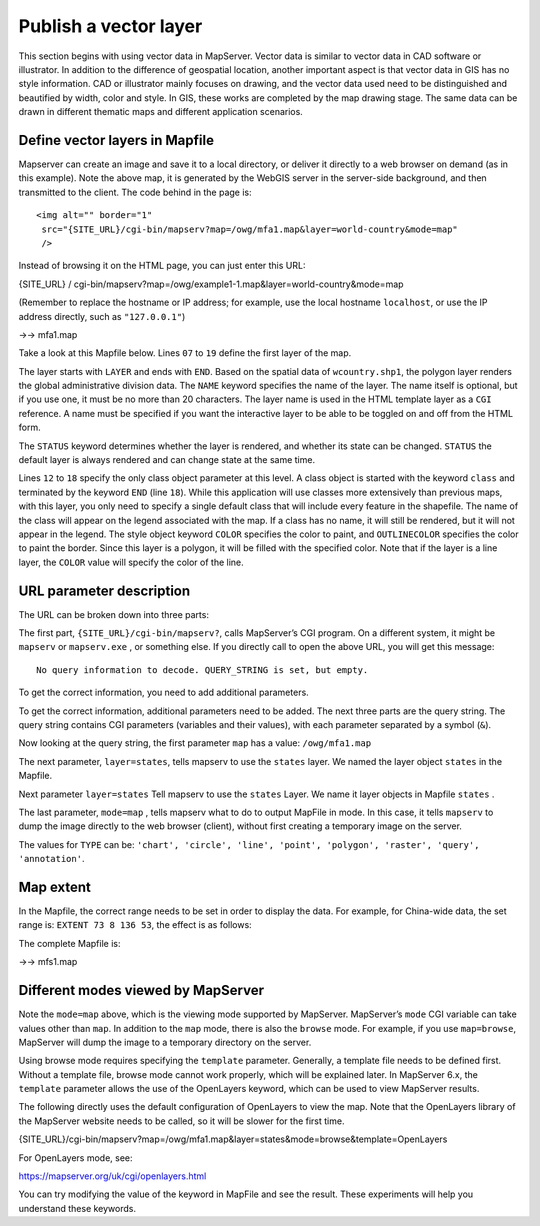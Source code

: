 .. Author: Bu Kun .. Title: Publish a vector layer

Publish a vector layer
======================

This section begins with using vector data in MapServer. Vector data is
similar to vector data in CAD software or illustrator. In addition to
the difference of geospatial location, another important aspect is that
vector data in GIS has no style information. CAD or illustrator mainly
focuses on drawing, and the vector data used need to be distinguished
and beautified by width, color and style. In GIS, these works are
completed by the map drawing stage. The same data can be drawn in
different thematic maps and different application scenarios.

Define vector layers in Mapfile
-------------------------------

.. container::

Mapserver can create an image and save it to a local directory, or
deliver it directly to a web browser on demand (as in this example).
Note the above map, it is generated by the WebGIS server in the
server-side background, and then transmitted to the client. The code
behind in the page is:

::

   <img alt="" border="1"
    src="{SITE_URL}/cgi-bin/mapserv?map=/owg/mfa1.map&layer=world-country&mode=map"
    />

Instead of browsing it on the HTML page, you can just enter this URL:

{SITE_URL} /
cgi-bin/mapserv?map=/owg/example1-1.map&layer=world-country&mode=map

(Remember to replace the hostname or IP address; for example, use the
local hostname ``localhost``, or use the IP address directly, such as
``"127.0.0.1"``)

->-> mfa1.map

Take a look at this Mapfile below. Lines ``07`` to ``19`` define the
first layer of the map.

The layer starts with ``LAYER`` and ends with ``END``. Based on the
spatial data of ``wcountry.shp1``, the polygon layer renders the global
administrative division data. The ``NAME`` keyword specifies the name of
the layer. The name itself is optional, but if you use one, it must be
no more than 20 characters. The layer name is used in the HTML template
layer as a ``CGI`` reference. A name must be specified if you want the
interactive layer to be able to be toggled on and off from the HTML
form.

The ``STATUS`` keyword determines whether the layer is rendered, and
whether its state can be changed. ``STATUS`` the default layer is always
rendered and can change state at the same time.

Lines ``12`` to ``18`` specify the only class object parameter at this
level. A class object is started with the keyword ``class`` and
terminated by the keyword ``END`` (line ``18``). While this application
will use classes more extensively than previous maps, with this layer,
you only need to specify a single default class that will include every
feature in the shapefile. The name of the class will appear on the
legend associated with the map. If a class has no name, it will still be
rendered, but it will not appear in the legend. The style object keyword
``COLOR`` specifies the color to paint, and ``OUTLINECOLOR`` specifies
the color to paint the border. Since this layer is a polygon, it will be
filled with the specified color. Note that if the layer is a line layer,
the ``COLOR`` value will specify the color of the line.

URL parameter description
-------------------------

The URL can be broken down into three parts:

The first part, ``{SITE_URL}/cgi-bin/mapserv?``, calls MapServer’s CGI
program. On a different system, it might be ``mapserv`` or
``mapserv.exe`` , or something else. If you directly call to open the
above URL, you will get this message:

::

   No query information to decode. QUERY_STRING is set, but empty.

To get the correct information, you need to add additional parameters.

To get the correct information, additional parameters need to be added.
The next three parts are the query string. The query string contains CGI
parameters (variables and their values), with each parameter separated
by a symbol (``&``).

Now looking at the query string, the first parameter ``map`` has a
value: ``/owg/mfa1.map``

The next parameter, ``layer=states``, tells mapserv to use the
``states`` layer. We named the layer object ``states`` in the Mapfile.

Next parameter ``layer=states`` Tell mapserv to use the ``states``
Layer. We name it layer objects in Mapfile ``states`` .

The last parameter, ``mode=map`` , tells mapserv what to do to output
MapFile in mode. In this case, it tells ``mapserv`` to dump the image
directly to the web browser (client), without first creating a temporary
image on the server.

The values for ``TYPE`` can be:
``'chart', 'circle', 'line', 'point', 'polygon', 'raster', 'query', 'annotation'``.

Map extent
----------

In the Mapfile, the correct range needs to be set in order to display
the data. For example, for China-wide data, the set range is:
``EXTENT 73 8 136 53``, the effect is as follows:

The complete Mapfile is:

->-> mfs1.map

Different modes viewed by MapServer
-----------------------------------

Note the ``mode=map`` above, which is the viewing mode supported by
MapServer. MapServer’s ``mode`` CGI variable can take values other than
``map``. In addition to the ``map`` mode, there is also the ``browse``
mode. For example, if you use ``map=browse``, MapServer will dump the
image to a temporary directory on the server.

Using browse mode requires specifying the ``template`` parameter.
Generally, a template file needs to be defined first. Without a template
file, browse mode cannot work properly, which will be explained later.
In MapServer 6.x, the ``template`` parameter allows the use of the
OpenLayers keyword, which can be used to view MapServer results.

The following directly uses the default configuration of OpenLayers to
view the map. Note that the OpenLayers library of the MapServer website
needs to be called, so it will be slower for the first time.

{SITE_URL}/cgi-bin/mapserv?map=/owg/mfa1.map&layer=states&mode=browse&template=OpenLayers

For OpenLayers mode, see:

https://mapserver.org/uk/cgi/openlayers.html

You can try modifying the value of the keyword in MapFile and see the
result. These experiments will help you understand these keywords.
